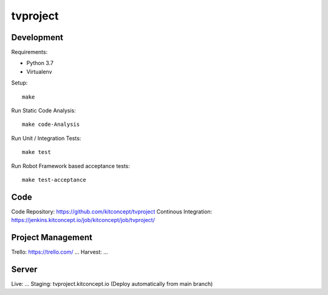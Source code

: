 .. This README is meant for consumption by humans and pypi. Pypi can render rst files so please do not use Sphinx features.
   If you want to learn more about writing documentation, please check out: http://docs.plone.org/about/documentation_styleguide.html
   This text does not appear on pypi or github. It is a comment.

==============================================================================
tvproject
==============================================================================

.. image:: https://kitconcept.com/logo.svg
   :alt: kitconcept
   :target: https://kitconcept.com/


Development
-----------

Requirements:

- Python 3.7
- Virtualenv

Setup::

  make

Run Static Code Analysis::

  make code-Analysis

Run Unit / Integration Tests::

  make test

Run Robot Framework based acceptance tests::

  make test-acceptance


Code
----

Code Repository: https://github.com/kitconcept/tvproject
Continous Integration: https://jenkins.kitconcept.io/job/kitconcept/job/tvproject/


Project Management
------------------

Trello: https://trello.com/ ...
Harvest: ...


Server
------

Live: ...
Staging: tvproject.kitconcept.io (Deploy automatically from main branch)


